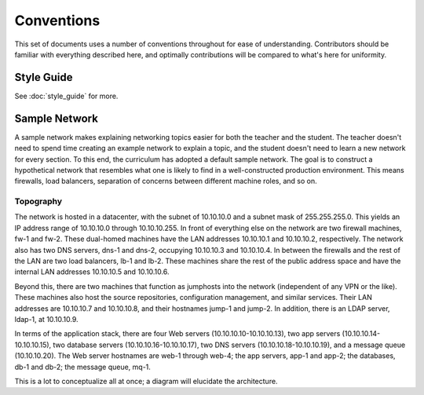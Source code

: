 .. _conventions:

###########
Conventions
###########

This set of documents uses a number of conventions throughout for ease
of understanding. Contributors should be familiar with everything
described here, and optimally contributions will be compared to what's
here for uniformity.


Style Guide
===========

See :doc:`style_guide` for more.

.. _sample-network:

Sample Network
==============

A sample network makes explaining networking topics easier for both the
teacher and the student. The teacher doesn't need to spend time creating
an example network to explain a topic, and the student doesn't need to
learn a new network for every section. To this end, the curriculum has
adopted a default sample network. The goal is to construct a
hypothetical network that resembles what one is likely to find in a
well-constructed production environment. This means firewalls, load
balancers, separation of concerns between different machine roles, and
so on.

Topography
----------

The network is hosted in a datacenter, with the subnet of 10.10.10.0 and a
subnet mask of 255.255.255.0. This yields an IP address range of 10.10.10.0
through 10.10.10.255. In front of everything else on the network are two
firewall machines, fw-1 and fw-2. These dual-homed machines have the LAN
addresses 10.10.10.1 and 10.10.10.2, respectively. The network also has two
DNS servers, dns-1 and dns-2, occupying 10.10.10.3 and 10.10.10.4. In between
the firewalls and the rest of the LAN are two load balancers, lb-1 and lb-2.
These machines share the rest of the public address space and have the internal
LAN addresses 10.10.10.5 and 10.10.10.6.

Beyond this, there are two machines that function as jumphosts into the
network (independent of any VPN or the like). These machines also host
the source repositories, configuration management, and similar services.
Their LAN addresses are 10.10.10.7 and 10.10.10.8, and their hostnames
jump-1 and jump-2. In addition, there is an LDAP server, ldap-1, at
10.10.10.9.

In terms of the application stack, there are four Web servers
(10.10.10.10-10.10.10.13), two app servers (10.10.10.14-10.10.10.15), two
database servers (10.10.10.16-10.10.10.17), two DNS servers
(10.10.10.18-10.10.10.19), and a message queue (10.10.10.20). The Web server
hostnames are web-1 through web-4; the app servers, app-1 and app-2; the
databases, db-1 and db-2; the message queue, mq-1.

.. todo:: Mainly for @apeiron: Simplify the topography description, possibly with use of a table to describe IP assingments

This is a lot to conceptualize all at once; a diagram will elucidate the
architecture.

.. graphviz::

    digraph network {
      "firewall x2" [shape = box];
      "load balancer x2" [shape = box];
      "app stack" [shape = box];
      "jumphost x2" [shape = box];
      "config mgmt" [shape = box];
      "dns" [shape = box];
      "mq" [shape = box];
      "internet" [shape = ellipse];
      "internet" -> "dns";
      "internet" -> "firewall x2" -> "load balancer x2" -> "app stack";
      "firewall x2" -> "jumphost x2" [dir = both];
      "jumphost x2" -> {"app stack"; "config mgmt"; "load balancer x2"; "mq"; "ldap"};
      "app stack" -> "config mgmt" [dir = both];
      "app stack" -> {"ldap"; "mq"};
      "firewall x2" -> "dns";
      "load balancer x2" -> "dns";
      "app stack" -> "dns";
      "jumphost x2" -> "dns";
      "config mgmt" -> "dns";
      "mq" -> "dns";
    }
